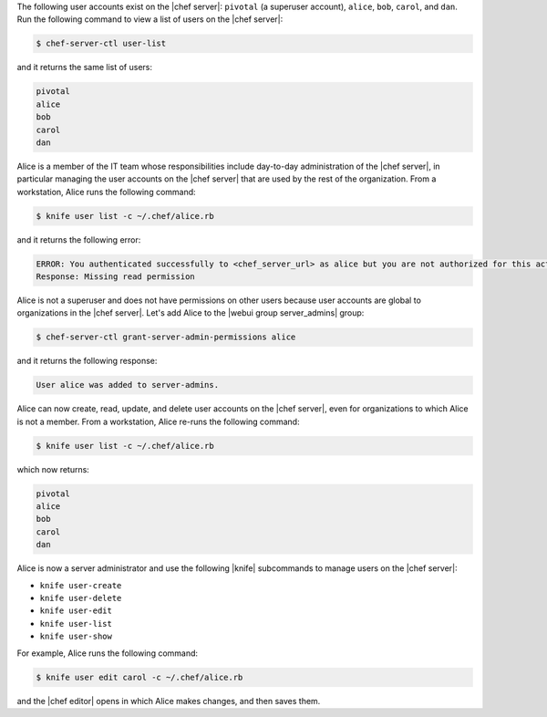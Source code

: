 .. The contents of this file may be included in multiple topics (using the includes directive).
.. The contents of this file should be modified in a way that preserves its ability to appear in multiple topics.


The following user accounts exist on the |chef server|: ``pivotal`` (a superuser account), ``alice``, ``bob``, ``carol``, and ``dan``. Run the following command to view a list of users on the |chef server|:

.. code-block:: bash

   $ chef-server-ctl user-list

and it returns the same list of users:

.. code-block:: bash

   pivotal
   alice
   bob
   carol
   dan

Alice is a member of the IT team whose responsibilities include day-to-day administration of the |chef server|, in particular managing the user accounts on the |chef server| that are used by the rest of the organization. From a workstation, Alice runs the following command:

.. code-block:: bash

   $ knife user list -c ~/.chef/alice.rb

and it returns the following error:

.. code-block:: bash

   ERROR: You authenticated successfully to <chef_server_url> as alice but you are not authorized for this action
   Response: Missing read permission

Alice is not a superuser and does not have permissions on other users because user accounts are global to organizations in the |chef server|. Let's add Alice to the |webui group server_admins| group:

.. code-block:: bash

   $ chef-server-ctl grant-server-admin-permissions alice

and it returns the following response:

.. code-block:: bash

   User alice was added to server-admins.

Alice can now create, read, update, and delete user accounts on the |chef server|, even for organizations to which Alice is not a member. From a workstation, Alice re-runs the following command:

.. code-block:: bash

   $ knife user list -c ~/.chef/alice.rb

which now returns:

.. code-block:: bash

   pivotal
   alice
   bob
   carol
   dan

Alice is now a server administrator and use the following |knife| subcommands to manage users on the |chef server|: 

* ``knife user-create``
* ``knife user-delete``
* ``knife user-edit``
* ``knife user-list``
* ``knife user-show``

For example, Alice runs the following command:

.. code-block:: bash

   $ knife user edit carol -c ~/.chef/alice.rb

and the |chef editor| opens in which Alice makes changes, and then saves them.
